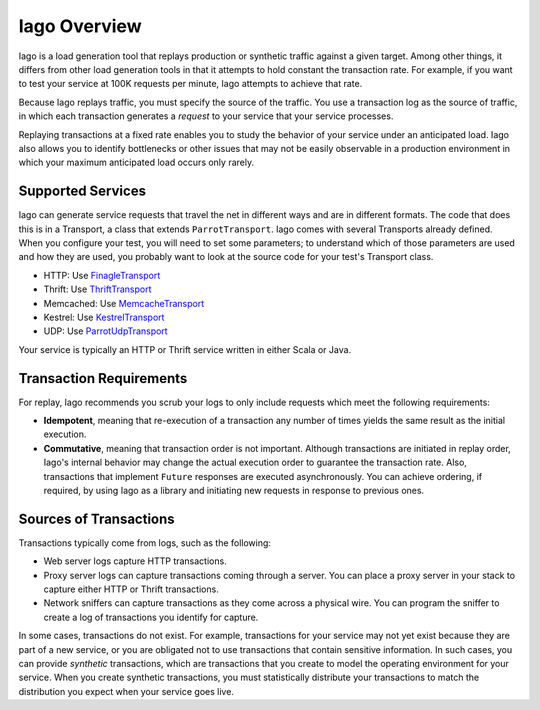Iago Overview
-------------

Iago is a load generation tool that replays production or synthetic traffic against a given target. Among other things, it differs from other load generation tools in that it attempts to hold constant the transaction rate. For example, if you want to test your service at 100K requests per minute, Iago attempts to achieve that rate.

Because Iago replays traffic, you must specify the source of the traffic. You use a transaction log as the source of traffic, in which each transaction generates a *request* to your service that your service processes.

Replaying transactions at a fixed rate enables you to study the behavior of your service under an anticipated load. Iago also allows you to identify bottlenecks or other issues that may not be easily observable in a production environment in which your maximum anticipated load occurs only rarely.


Supported Services
~~~~~~~~~~~~~~~~~~

Iago can generate service requests that travel the net in different ways and are in different formats. The code that does this is in a Transport, a class that extends ``ParrotTransport``. Iago comes with several Transports already defined. When you configure your test, you will need to set some parameters; to understand which of those parameters are used and how they are used, you probably want to look at the source code for your test's Transport class.

* HTTP: Use `FinagleTransport <https://github.com/twitter/iago2/tree/master/src/main/scala/com/twitter/iago/server/FinagleTransport.scala>`__
* Thrift: Use `ThriftTransport <https://github.com/twitter/iago2/tree/master/src/main/scala/com/twitter/iago/server/ThriftTransport.scala>`__
* Memcached: Use `MemcacheTransport <https://github.com/twitter/iago2/tree/master/src/main/scala/com/twitter/iago/server/MemcacheTransport.scala>`__
* Kestrel: Use `KestrelTransport <https://github.com/twitter/iago2/tree/master/src/main/scala/com/twitter/iago/server/KestrelTransport.scala>`__
* UDP: Use `ParrotUdpTransport <https://github.com/twitter/iago2/tree/master/src/main/scala/com/twitter/iago/server/ParrotUdpTransport.scala>`__

Your service is typically an HTTP or Thrift service written in either Scala or Java.


Transaction Requirements
~~~~~~~~~~~~~~~~~~~~~~~~

For replay, Iago recommends you scrub your logs to only include requests which meet the following requirements:

* **Idempotent**, meaning that re-execution of a transaction any number of times yields the same result as the initial execution.
* **Commutative**, meaning that transaction order is not important. Although transactions are initiated in replay order, Iago's internal behavior may change the actual execution order to guarantee the transaction rate. Also, transactions that implement ``Future`` responses are executed asynchronously. You can achieve ordering, if required, by using Iago as a library and initiating new requests in response to previous ones.


Sources of Transactions
~~~~~~~~~~~~~~~~~~~~~~~

Transactions typically come from logs, such as the following:

* Web server logs capture HTTP transactions.
* Proxy server logs can capture transactions coming through a server. You can place a proxy server in your stack to capture either HTTP or Thrift transactions.
* Network sniffers can capture transactions as they come across a physical wire. You can program the sniffer to create a log of transactions you identify for capture.

In some cases, transactions do not exist. For example, transactions for your service may not yet exist because they are part of a new service, or you are obligated not to use transactions that contain sensitive information. In such cases, you can provide *synthetic* transactions, which are transactions that you create to model the operating environment for your service. When you create synthetic transactions, you must statistically distribute your transactions to match the distribution you expect when your service goes live.
